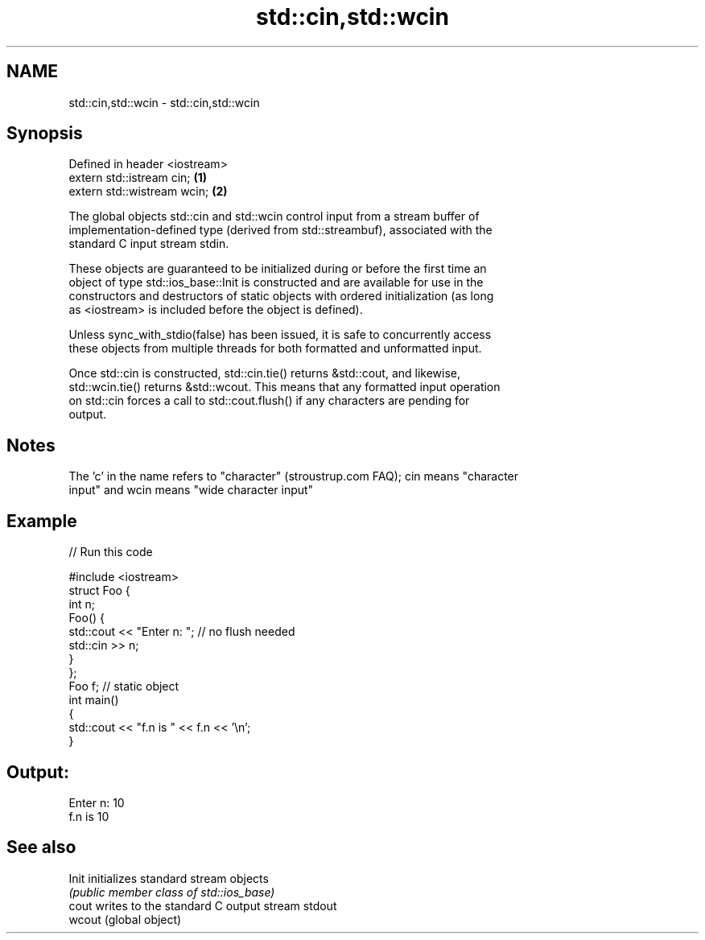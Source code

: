 .TH std::cin,std::wcin 3 "2019.03.28" "http://cppreference.com" "C++ Standard Libary"
.SH NAME
std::cin,std::wcin \- std::cin,std::wcin

.SH Synopsis
   Defined in header <iostream>
   extern std::istream cin;     \fB(1)\fP
   extern std::wistream wcin;   \fB(2)\fP

   The global objects std::cin and std::wcin control input from a stream buffer of
   implementation-defined type (derived from std::streambuf), associated with the
   standard C input stream stdin.

   These objects are guaranteed to be initialized during or before the first time an
   object of type std::ios_base::Init is constructed and are available for use in the
   constructors and destructors of static objects with ordered initialization (as long
   as <iostream> is included before the object is defined).

   Unless sync_with_stdio(false) has been issued, it is safe to concurrently access
   these objects from multiple threads for both formatted and unformatted input.

   Once std::cin is constructed, std::cin.tie() returns &std::cout, and likewise,
   std::wcin.tie() returns &std::wcout. This means that any formatted input operation
   on std::cin forces a call to std::cout.flush() if any characters are pending for
   output.

.SH Notes

   The 'c' in the name refers to "character" (stroustrup.com FAQ); cin means "character
   input" and wcin means "wide character input"

.SH Example

   
// Run this code

 #include <iostream>
 struct Foo {
     int n;
     Foo() {
        std::cout << "Enter n: "; // no flush needed
        std::cin >> n;
     }
 };
 Foo f; // static object
 int main()
 {
     std::cout << "f.n is " << f.n << '\\n';
 }

.SH Output:

 Enter n: 10
 f.n is 10

.SH See also

   Init  initializes standard stream objects
         \fI(public member class of std::ios_base)\fP 
   cout  writes to the standard C output stream stdout
   wcout (global object) 
